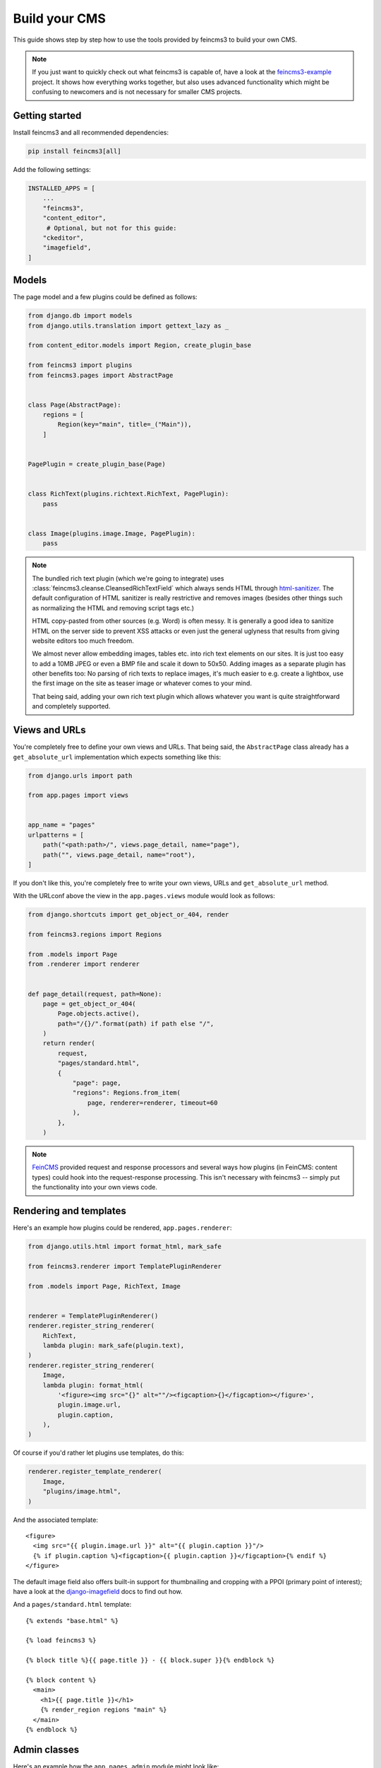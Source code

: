 .. _build-your-cms:

Build your CMS
==============

This guide shows step by step how to use the tools provided by feincms3
to build your own CMS.

.. note::
  If you just want to quickly check out what feincms3 is capable of,
  have a look at the `feincms3-example
  <https://github.com/matthiask/feincms3-example>`__ project. It shows
  how everything works together, but also uses advanced functionality
  which might be confusing to newcomers and is not necessary for smaller
  CMS projects.


Getting started
~~~~~~~~~~~~~~~

Install feincms3 and all recommended dependencies:

.. code-block:: shell

    pip install feincms3[all]

Add the following settings:

.. code-block:: python

    INSTALLED_APPS = [
        ...
        "feincms3",
        "content_editor",
         # Optional, but not for this guide:
        "ckeditor",
        "imagefield",
    ]


Models
~~~~~~

The page model and a few plugins could be defined as follows:

.. code-block:: python

    from django.db import models
    from django.utils.translation import gettext_lazy as _

    from content_editor.models import Region, create_plugin_base

    from feincms3 import plugins
    from feincms3.pages import AbstractPage


    class Page(AbstractPage):
        regions = [
            Region(key="main", title=_("Main")),
        ]


    PagePlugin = create_plugin_base(Page)


    class RichText(plugins.richtext.RichText, PagePlugin):
        pass


    class Image(plugins.image.Image, PagePlugin):
        pass


.. note::

   The bundled rich text plugin (which we're going to integrate) uses
   :class:`feincms3.cleanse.CleansedRichTextField` which always sends HTML
   through `html-sanitizer <https://pypi.org/project/html-sanitizer>`_. The
   default configuration of HTML sanitizer is really restrictive and removes
   images (besides other things such as normalizing the HTML and removing
   script tags etc.)

   HTML copy-pasted from other sources (e.g. Word) is often messy. It is
   generally a good idea to sanitize HTML on the server side to prevent
   XSS attacks or even just the general uglyness that results from
   giving website editors too much freedom.

   We almost never allow embedding images, tables etc. into rich text
   elements on our sites. It is just too easy to add a 10MB JPEG or even
   a BMP file and scale it down to 50x50. Adding images as a separate
   plugin has other benefits too: No parsing of rich texts to replace
   images, it's much easier to e.g. create a lightbox, use the first
   image on the site as teaser image or whatever comes to your mind.

   That being said, adding your own rich text plugin which allows
   whatever you want is quite straightforward and completely supported.


Views and URLs
~~~~~~~~~~~~~~

You're completely free to define your own views and URLs. That being
said, the ``AbstractPage`` class already has a ``get_absolute_url``
implementation which expects something like this:

.. code-block:: python

    from django.urls import path

    from app.pages import views


    app_name = "pages"
    urlpatterns = [
        path("<path:path>/", views.page_detail, name="page"),
        path("", views.page_detail, name="root"),
    ]

If you don't like this, you're completely free to write your own views,
URLs and ``get_absolute_url`` method.

With the URLconf above the view in the ``app.pages.views`` module would
look as follows:

.. code-block:: python

    from django.shortcuts import get_object_or_404, render

    from feincms3.regions import Regions

    from .models import Page
    from .renderer import renderer


    def page_detail(request, path=None):
        page = get_object_or_404(
            Page.objects.active(),
            path="/{}/".format(path) if path else "/",
        )
        return render(
            request,
            "pages/standard.html",
            {
                "page": page,
                "regions": Regions.from_item(
                    page, renderer=renderer, timeout=60
                ),
            },
        )

.. note::
   `FeinCMS <https://github.com/feincms/feincms>`_ provided request and
   response processors and several ways how plugins (in FeinCMS: content
   types) could hook into the request-response processing. This isn't
   necessary with feincms3 -- simply put the functionality into your own
   views code.

Rendering and templates
~~~~~~~~~~~~~~~~~~~~~~~

Here's an example how plugins could be rendered,
``app.pages.renderer``:

.. code-block:: python

    from django.utils.html import format_html, mark_safe

    from feincms3.renderer import TemplatePluginRenderer

    from .models import Page, RichText, Image


    renderer = TemplatePluginRenderer()
    renderer.register_string_renderer(
        RichText,
        lambda plugin: mark_safe(plugin.text),
    )
    renderer.register_string_renderer(
        Image,
        lambda plugin: format_html(
            '<figure><img src="{}" alt=""/><figcaption>{}</figcaption></figure>',
            plugin.image.url,
            plugin.caption,
        ),
    )

Of course if you'd rather let plugins use templates, do this:

.. code-block:: python

    renderer.register_template_renderer(
        Image,
        "plugins/image.html",
    )

And the associated template::

    <figure>
      <img src="{{ plugin.image.url }}" alt="{{ plugin.caption }}"/>
      {% if plugin.caption %}<figcaption>{{ plugin.caption }}</figcaption>{% endif %}
    </figure>

The default image field also offers built-in support for thumbnailing
and cropping with a PPOI (primary point of interest); have a look at the
`django-imagefield <https://django-imagefield.readthedocs.io>`_ docs to
find out how.

And a ``pages/standard.html`` template::

    {% extends "base.html" %}

    {% load feincms3 %}

    {% block title %}{{ page.title }} - {{ block.super }}{% endblock %}

    {% block content %}
      <main>
        <h1>{{ page.title }}</h1>
        {% render_region regions "main" %}
      </main>
    {% endblock %}


Admin classes
~~~~~~~~~~~~~

Here's an example how the ``app.pages.admin`` module might look like:

.. code-block:: python

    from django.contrib import admin

    from content_editor.admin import ContentEditor
    from feincms3 import plugins
    from feincms3.admin import TreeAdmin

    from app.pages import models


    class PageAdmin(ContentEditor, TreeAdmin):
        list_display = ["indented_title", "move_column", "is_active"]
        prepopulated_fields = {"slug": ("title",)}
        raw_id_fields = ["parent"]

        inlines = [
            plugins.richtext.RichTextInline.create(models.RichText),
            plugins.image.ImageInline.create(models.Image),
        ]

        # fieldsets = ... (Recommended! No example here though. Note
        # that the content editor not only allows collapsed, but also
        # tabbed fieldsets -- simply add 'tabbed' to the 'classes' key
        # the same way you'd add 'collapse'.

        # class Media: ... (Add font-awesome from a CDN and nicely
        # looking buttons for plugins as is described in
        # django-content-editor's documentation -- search for
        # "plugin_buttons.js")


    admin.site.register(models.Page, PageAdmin)
